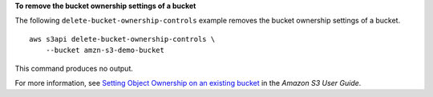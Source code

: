 **To remove the bucket ownership settings of a bucket**

The following ``delete-bucket-ownership-controls`` example removes the bucket ownership settings of a bucket. ::

    aws s3api delete-bucket-ownership-controls \
        --bucket amzn-s3-demo-bucket

This command produces no output.

For more information, see `Setting Object Ownership on an existing bucket <https://docs.aws.amazon.com/AmazonS3/latest/userguide/object-ownership-existing-bucket.html>`__ in the *Amazon S3 User Guide*.